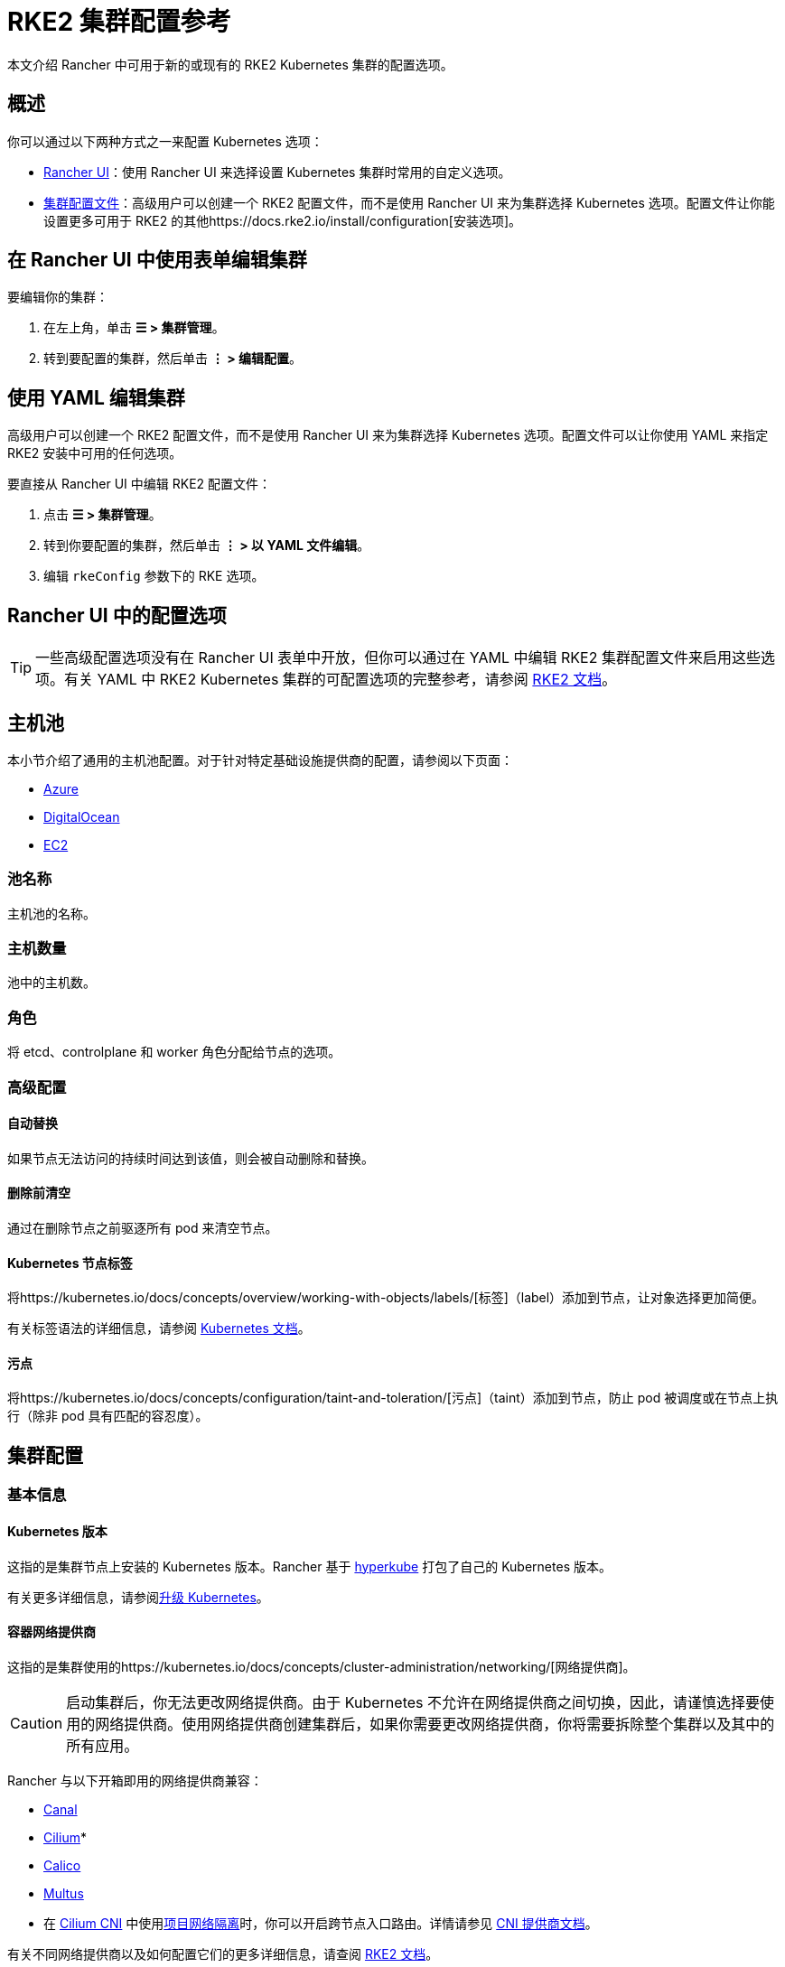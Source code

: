 = RKE2 集群配置参考

本文介绍 Rancher 中可用于新的或现有的 RKE2 Kubernetes 集群的配置选项。

== 概述

你可以通过以下两种方式之一来配置 Kubernetes 选项：

* <<rancher-ui-中的配置选项,Rancher UI>>：使用 Rancher UI 来选择设置 Kubernetes 集群时常用的自定义选项。
* <<集群配置文件参考,集群配置文件>>：高级用户可以创建一个 RKE2 配置文件，而不是使用 Rancher UI 来为集群选择 Kubernetes 选项。配置文件让你能设置更多可用于 RKE2 的其他https://docs.rke2.io/install/configuration[安装选项]。

== 在 Rancher UI 中使用表单编辑集群

要编辑你的集群：

. 在左上角，单击 *☰ > 集群管理*。
. 转到要配置的集群，然后单击 *⋮ > 编辑配置*。

== 使用 YAML 编辑集群

高级用户可以创建一个 RKE2 配置文件，而不是使用 Rancher UI 来为集群选择 Kubernetes 选项。配置文件可以让你使用 YAML 来指定 RKE2 安装中可用的任何选项。

要直接从 Rancher UI 中编辑 RKE2 配置文件：

. 点击 *☰ > 集群管理*。
. 转到你要配置的集群，然后单击 *⋮ > 以 YAML 文件编辑*。
. 编辑 `rkeConfig` 参数下的 RKE 选项。

== Rancher UI 中的配置选项

[TIP]
====

一些高级配置选项没有在 Rancher UI 表单中开放，但你可以通过在 YAML 中编辑 RKE2 集群配置文件来启用这些选项。有关 YAML 中 RKE2 Kubernetes 集群的可配置选项的完整参考，请参阅 https://docs.rke2.io/install/configuration[RKE2 文档]。
====


== 主机池

本小节介绍了通用的主机池配置。对于针对特定基础设施提供商的配置，请参阅以下页面：

* xref:../downstream-cluster-configuration/machine-configuration/azure.adoc[Azure]
* xref:../downstream-cluster-configuration/machine-configuration/digitalocean.adoc[DigitalOcean]
* xref:../downstream-cluster-configuration/machine-configuration/amazon-ec2.adoc[EC2]

=== 池名称

主机池的名称。

=== 主机数量

池中的主机数。

=== 角色

将 etcd、controlplane 和 worker 角色分配给节点的选项。

=== 高级配置

==== 自动替换

如果节点无法访问的持续时间达到该值，则会被自动删除和替换。

==== 删除前清空

通过在删除节点之前驱逐所有 pod 来清空节点。

==== Kubernetes 节点标签

将https://kubernetes.io/docs/concepts/overview/working-with-objects/labels/[标签]（label）添加到节点，让对象选择更加简便。

有关标签语法的详细信息，请参阅 https://kubernetes.io/docs/concepts/overview/working-with-objects/labels/#syntax-and-character-set[Kubernetes 文档]。

==== 污点

将https://kubernetes.io/docs/concepts/configuration/taint-and-toleration/[污点]（taint）添加到节点，防止 pod 被调度或在节点上执行（除非 pod 具有匹配的容忍度）。

== 集群配置

=== 基本信息

==== Kubernetes 版本

这指的是集群节点上安装的 Kubernetes 版本。Rancher 基于 https://github.com/rancher/hyperkube[hyperkube] 打包了自己的 Kubernetes 版本。

有关更多详细信息，请参阅xref:../../../getting-started/installation-and-upgrade/upgrade-and-roll-back-kubernetes.adoc[升级 Kubernetes]。

==== 容器网络提供商

这指的是集群使用的https://kubernetes.io/docs/concepts/cluster-administration/networking/[网络提供商]。

[CAUTION]
====

启动集群后，你无法更改网络提供商。由于 Kubernetes 不允许在网络提供商之间切换，因此，请谨慎选择要使用的网络提供商。使用网络提供商创建集群后，如果你需要更改网络提供商，你将需要拆除整个集群以及其中的所有应用。
====


Rancher 与以下开箱即用的网络提供商兼容：

* https://github.com/projectcalico/canal[Canal]
* https://cilium.io/[Cilium]*
* https://docs.projectcalico.org/v3.11/introduction/[Calico]
* https://github.com/k8snetworkplumbingwg/multus-cni[Multus]

* 在 link:../../../faq/container-network-interface-providers.adoc#cilium[Cilium CNI] 中使用<<项目网络隔离,项目网络隔离>>时，你可以开启跨节点入口路由。详情请参见 link:../../../faq/container-network-interface-providers.adoc#cilium-中跨节点的-ingress-路由[CNI 提供商文档]。

有关不同网络提供商以及如何配置它们的更多详细信息，请查阅 https://docs.rke2.io/install/network_options[RKE2 文档]。

===== 双栈网络

所有 CNI 网络插件都支持https://docs.rke2.io/install/network_options#dual-stack-configuration[双栈]网络。要在双栈模式下配置 RKE2，请为你的<<集群-cidr,集群 CIDR>> 和/或 <<service-cidr,Service CIDR>> 设置有效的 IPv4/IPv6 CIDR。

[#dual-stack-additional-config]
====== 额外配置

使用 `cilium` 或 `multus,cilium` 作为容器网络接口提供商时，请确保**启用 IPv6 支持**选项。

==== 云提供商

你可以配置 xref:../../../pages-for-subheaders/set-up-cloud-providers.adoc[Kubernetes 云提供商]。如果你想在 Kubernetes 中使用动态配置的xref:../../../pages-for-subheaders/create-kubernetes-persistent-storage.adoc[卷和存储]，你通常需要选择特定的云提供商。例如，如果你想使用 Amazon EBS，则需要选择 `aws` 云提供商。

[NOTE]
====

如果你要使用的云提供商未作为选项列出，你需要使用<<集群配置文件参考,配置文件选项>>来配置云提供商。请参考https://rancher.com/docs/rke/latest/en/config-options/cloud-providers/[本文档]来了解如何配置云提供商。
====


==== 默认 Pod 安全策略

为集群选择默认的 xref:../../../how-to-guides/new-user-guides/authentication-permissions-and-global-configuration/create-pod-security-policies.adoc[pod 安全策略]。请参阅 https://docs.rke2.io/security/pod_security_policies[RKE2 文档]来了解每个可用策略的规范。

==== Worker CIS 配置文件

选择一个 xref:../../../pages-for-subheaders/cis-scan-guides.adoc[CIS benchmark] 来验证系统配置。

==== 项目网络隔离

如果你的网络提供商允许项目网络隔离，你可以选择启用或禁用项目间的通信。

如果你使用支持执行 Kubernetes 网络策略的 RKE2 网络插件（例如 Canal），则可以使用项目网络隔离。

==== CoreDNS

默认情况下，https://coredns.io/[CoreDNS] 会安装为默认 DNS 提供程序。如果未安装 CoreDNS，则必须自己安装备用 DNS 提供程序。有关其他 CoreDNS 配置，请参阅 https://docs.rke2.io/networking/networking_services#coredns[RKE2 文档]。

==== NGINX Ingress

如果你想使用高可用性配置来发布应用，并且你使用没有原生负载均衡功能的云提供商来托管主机，请启用此选项以在集群中使用 NGINX Ingress。有关其他配置选项，请参阅 https://docs.rke2.io/networking/networking_services#nginx-ingress-controller[RKE2 文档]。

有关其他配置选项，请参阅 https://docs.rke2.io/networking/networking_services#nginx-ingress-controller[RKE2 文档]。

==== Metrics Server

这是启用或禁用 https://rancher.com/docs/rke/latest/en/config-options/add-ons/metrics-server/[Metrics Server] 的选项。

每个能够使用 RKE2 启动集群的云提供商都可以收集指标并监控你的集群节点。如果启用此选项，你可以从你的云提供商门户查看你的节点指标。

=== 附加配置

集群启动时将应用的其他 Kubernetes 清单，会作为https://kubernetes.io/docs/concepts/cluster-administration/addons/[附加组件]来管理。有关详细信息，请参阅 https://docs.rke2.io/helm#automatically-deploying-manifests-and-helm-charts[RKE2 文档]。

=== Agent 环境变量

为 https://rancher.com/docs/rancher/v2.6/en/cluster-provisioning/rke-clusters/rancher-agents/[Rancher agent] 设置环境变量的选项。你可以使用键值对设置环境变量。有关详细信息，请参阅 https://docs.rke2.io/reference/linux_agent_config[RKE2 文档]。

=== etcd

==== 自动快照

启用或禁用定期 etcd 快照的选项。如果启用，用户可以配置快照的频率。有关详细信息，请参阅 https://docs.rke2.io/backup_restore#creating-snapshots[RKE2 文档]。请注意，如果使用 RKE2，快照会存储在每个 etcd 节点上，这与 RKE1 不同（RKE1 每个集群只存储一个快照）。

==== 指标

选择向公众公开或仅在集群内公开 etcd 指标的选项。

=== 网络

==== 集群 CIDR

用于 pod IP 的 IPv4 和/或 IPv6 网络 CIDR（默认：10.42.0.0/16）。

===== 双栈网络

要配置https://docs.rke2.io/install/network_options#dual-stack-configuration[双栈]模式，请输入有效的 IPv4/IPv6 CIDR。例如 `10.42.0.0/16,2001:cafe:42:0::/56`。

使用 `cilium` 或 `multus,cilium` 作为<<容器网络提供商,容器网络>>接口提供商时，你需要进行<<dual-stack-additional-config,附加配置>>。

==== Service CIDR

用于 Service IP 的 IPv4/IPv6 网络 CIDR（默认：10.43.0.0/16）。

===== 双栈网络

要配置https://docs.rke2.io/install/network_options#dual-stack-configuration[双栈]模式，请输入有效的 IPv4/IPv6 CIDR。例如 `10.42.0.0/16,2001:cafe:42:0::/56`。

使用 `cilium` 或 `multus,cilium` 作为<<容器网络提供商,容器网络>>接口提供商时，你需要进行<<dual-stack-additional-config,附加配置>>。

==== 集群 DNS

用于 coredns 服务的 IPv4 集群 IP。应该在你的 service-cidr 范围内（默认：10.43.0.10）。

==== 集群域名

选择集群的域。默认值为 `cluster.local`。

==== NodePort 服务端口范围

更改可用于 https://kubernetes.io/docs/concepts/services-networking/service/#nodeport[NodePort 服务]的端口范围的选项。默认值为 `30000-32767`。

==== TLS 可选名称

在服务器 TLS 证书上添加其他主机名或 IPv4/IPv6 地址作为 Subject Alternative Name。

==== 授权集群端点

授权集群端点（ACE）可用于直接访问 Kubernetes API server，而无需通过 Rancher 进行通信。

在 Rancher 启动的 Kubernetes 集群中，它默认启用，使用具有 `controlplane` 角色的节点的 IP 和默认的 Kubernetes 自签名证书。

有关授权集群端点的工作原理以及使用的原因，请参阅link:../../../reference-guides/rancher-manager-architecture/communicating-with-downstream-user-clusters.adoc#4-授权集群端点[架构介绍]。

我们建议使用具有授权集群端点的负载均衡器。有关详细信息，请参阅link:../../rancher-manager-architecture/architecture-recommendations.adoc#授权集群端点架构[推荐的架构]。

=== 镜像仓库

选择要从中拉取 Rancher 镜像的镜像仓库。有关更多详细信息和配置选项，请参阅 https://docs.rke2.io/install/containerd_registry_configuration[RKE2 文档]。

=== 升级策略

==== controlplane 并发

选择可以同时升级多少个节点。可以是固定数字或百分比。

==== Worker 并发

选择可以同时升级多少个节点。可以是固定数字或百分比。

==== 清空节点（controlplane）

在升级之前从节点中删除所有 pod 的选项。

==== 清空节点（worker 节点）

在升级之前从节点中删除所有 pod 的选项。

=== 高级配置

为不同节点设置 kubelet 选项。有关可用选项，请参阅 https://kubernetes.io/docs/reference/command-line-tools-reference/kubelet/[Kubernetes 文档]。

== 集群配置文件参考

高级用户可以创建一个配置文件，而不是使用 Rancher UI 来为集群选择 Kubernetes 选项。配置文件允许你为 RKE2 设置https://docs.rke2.io/install/configuration[可用的选项]，其中包括已经在 <<rancher-ui-中的配置选项,Rancher UI 配置选项>>中列出的选项以及 Rancher 特定的参数。+++<details>++++++<summary>+++*集群配置文件片段示例*+++</summary>+++ ```yaml spec: cloudCredentialSecretName: cattle-global-data:cc-s879v kubernetesVersion: v1.23.6+rke2r2 localClusterAuthEndpoint: {} rkeConfig: chartValues: rke2-calico: {} etcd: snapshotRetention: 5 snapshotScheduleCron: 0 */5 * * * machineGlobalConfig: cni: calico disable-kube-proxy: false etcd-expose-metrics: false profile: null machinePools: - controlPlaneRole: true etcdRole: true machineConfigRef: kind: Amazonec2Config name: nc-test-pool1-pwl5h name: pool1 quantity: 1 unhealthyNodeTimeout: 0s workerRole: true machineSelectorConfig: - config: protect-kernel-defaults: false registries: {} upgradeStrategy: controlPlaneConcurrency: "1" controlPlaneDrainOptions: deleteEmptyDirData: true enabled: true gracePeriod: -1 ignoreDaemonSets: true timeout: 120 workerConcurrency: "1" workerDrainOptions: deleteEmptyDirData: true enabled: true gracePeriod: -1 ignoreDaemonSets: true timeout: 120 ```+++</details>+++

=== chartValues

此选项用于为 RKE2/K3s 安装的 System Chart 指定值。

示例：

[,yaml]
----
chartValues:
    chart-name:
        key: value
----

=== machineGlobalConfig

RKE2/K3s 配置嵌套在 `machineGlobalConfig` 参数下。在这里所做的任何配置更改都将应用到每个节点。你可以在此处应用https://docs.rke2.io/reference/server_config[RKE2 的独立版本]中可用的配置选项。

示例：

[,yaml]
----
machineGlobalConfig:
    etcd-arg:
        - key1=value1
        - key2=value2
----

=== machineSelectorConfig

此参数与 <<machineglobalconfig,`machineGlobalConfig`>> 相同，只是可以在配置中指定 <<kubernetes-节点标签,label>> 选择器。该配置仅应用于与标签选择器匹配的节点。

允许多个 `config` 条目，可以为每个条目指定各自的 `machineLabelSelector`。用户可以指定 `matchExpressions`、`matchLabels`、指定二者或都不指定。如果你省略了 `machineLabelSelector`，则与将 config 放入 `machineGlobalConfig` 的效果相同。

示例：

[,yaml]
----
machineSelectorConfig
  - config:
      config-key: config-value
    machineLabelSelector:
      matchExpressions:
        - key: example-key
          operator: string # 有效的运算符：In、NotIn、Exists 和 DoesNotExist
          values:
            - example-value1
            - example-value2
      matchLabels:
        key1: value1
        key2: value2
----
